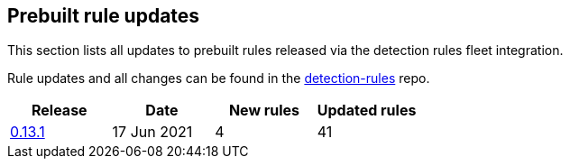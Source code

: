 [[prebuilt-rules-updates]]
[role="xpack"]
== Prebuilt rule updates

This section lists all updates to prebuilt rules released via the detection rules fleet integration.

Rule updates and all changes can be found in the link:https://github.com/elastic/detection-rules/compare/v7.13.0...integration-v0.13.1?file-filters%5B%5D=.toml[detection-rules] repo.

[width="100%",options="header"]
|==============================================
|Release |Date | New rules | Updated rules

|<<prebuilt-rules-fleet-0-13-1, 0.13.1>> | 17 Jun 2021 | 4 | 41

|==============================================
